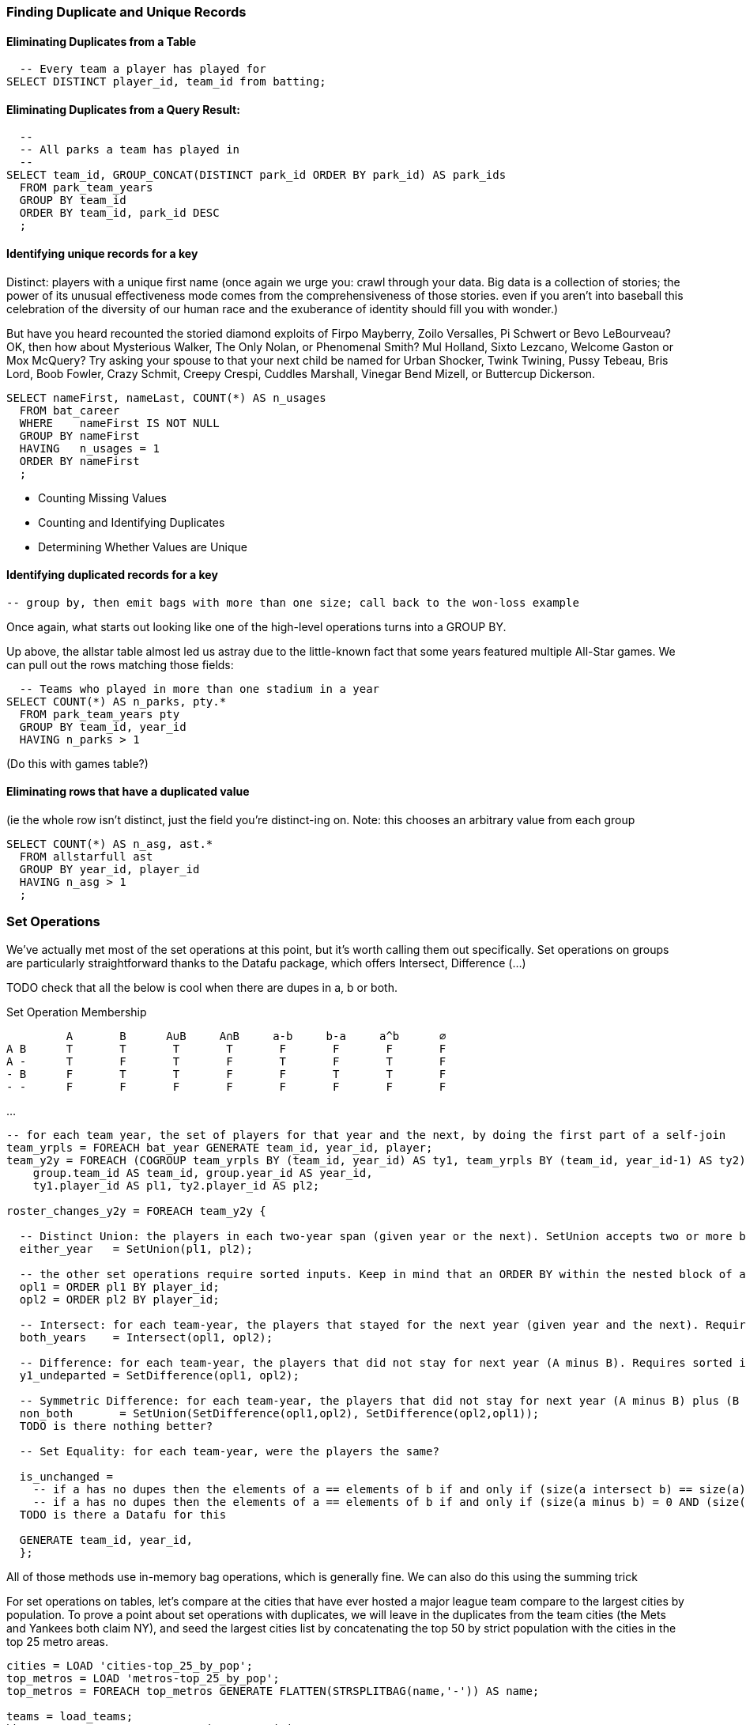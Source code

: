 
=== Finding Duplicate and Unique Records

==== Eliminating Duplicates from a Table

  -- Every team a player has played for
SELECT DISTINCT player_id, team_id from batting;

==== Eliminating Duplicates from a Query Result:

------
  --
  -- All parks a team has played in
  --
SELECT team_id, GROUP_CONCAT(DISTINCT park_id ORDER BY park_id) AS park_ids
  FROM park_team_years
  GROUP BY team_id
  ORDER BY team_id, park_id DESC
  ;
------

==== Identifying unique records for a key


Distinct: players with a unique first name (once again we urge you: crawl through your data. Big data is a collection of stories; the power of its unusual effectiveness mode comes from the comprehensiveness of those stories. even if you aren't into baseball this celebration of the diversity of our human race and the exuberance of identity should fill you with wonder.)

But have you heard recounted the storied diamond exploits of Firpo Mayberry,
Zoilo Versalles, Pi Schwert or Bevo LeBourveau?  OK, then how about
Mysterious Walker, The Only Nolan, or Phenomenal Smith?  Mul Holland, Sixto
Lezcano, Welcome Gaston or Mox McQuery?  Try asking your spouse to that your
next child be named for Urban Shocker, Twink Twining, Pussy Tebeau, Bris Lord, Boob
Fowler, Crazy Schmit, Creepy Crespi, Cuddles Marshall, Vinegar Bend Mizell,
or Buttercup Dickerson.

------
SELECT nameFirst, nameLast, COUNT(*) AS n_usages
  FROM bat_career
  WHERE    nameFirst IS NOT NULL
  GROUP BY nameFirst
  HAVING   n_usages = 1
  ORDER BY nameFirst
  ;
------

* Counting Missing Values
* Counting and Identifying Duplicates
* Determining Whether Values are Unique

==== Identifying duplicated records for a key

  -- group by, then emit bags with more than one size; call back to the won-loss example

Once again, what starts out looking like one of the high-level operations turns into a GROUP BY.

Up above, the allstar table almost led us astray due to the little-known fact that some years featured multiple All-Star games. We can pull out the rows matching those fields:


------
  -- Teams who played in more than one stadium in a year
SELECT COUNT(*) AS n_parks, pty.*
  FROM park_team_years pty
  GROUP BY team_id, year_id
  HAVING n_parks > 1
------

(Do this with games table?)

==== Eliminating rows that have a duplicated value

(ie the whole row isn't distinct,
just the field you're distinct-ing on.
Note: this chooses an arbitrary value from each group

------
SELECT COUNT(*) AS n_asg, ast.*
  FROM allstarfull ast
  GROUP BY year_id, player_id
  HAVING n_asg > 1
  ;
------

=== Set Operations
We've actually met most of the set operations at this point, but it's worth calling them out specifically. Set operations on groups are particularly straightforward thanks to the Datafu package, which offers Intersect, Difference (...)

TODO check that all the below is cool when there are dupes in a, b or both.

.Set Operation Membership
------
	 A	 B	A∪B	A∩B	a-b	b-a	a^b	 ∅
A B	 T	 T	 T	 T	 F	 F	 F	 F
A -	 T	 F	 T	 F	 T	 F	 T	 F
- B	 F	 T	 T	 F	 F	 T	 T	 F
- -	 F	 F	 F	 F	 F	 F	 F	 F
------

...

------
-- for each team year, the set of players for that year and the next, by doing the first part of a self-join
team_yrpls = FOREACH bat_year GENERATE team_id, year_id, player;
team_y2y = FOREACH (COGROUP team_yrpls BY (team_id, year_id) AS ty1, team_yrpls BY (team_id, year_id-1) AS ty2) GENERATE
    group.team_id AS team_id, group.year_id AS year_id,
    ty1.player_id AS pl1, ty2.player_id AS pl2;

roster_changes_y2y = FOREACH team_y2y {

  -- Distinct Union: the players in each two-year span (given year or the next). SetUnion accepts two or more bags:
  either_year   = SetUnion(pl1, pl2);

  -- the other set operations require sorted inputs. Keep in mind that an ORDER BY within the nested block of a FOREACH (GROUP BY) is efficient, as it makes use of the secondary sort Hadoop provides.
  opl1 = ORDER pl1 BY player_id;
  opl2 = ORDER pl2 BY player_id;

  -- Intersect: for each team-year, the players that stayed for the next year (given year and the next). Requires sorted input. With
  both_years    = Intersect(opl1, opl2);

  -- Difference: for each team-year, the players that did not stay for next year (A minus B). Requires sorted input. With multiple bags of input, the result is everything that is in the first but not in any other set.
  y1_undeparted = SetDifference(opl1, opl2);

  -- Symmetric Difference: for each team-year, the players that did not stay for next year (A minus B) plus (B minus A)
  non_both       = SetUnion(SetDifference(opl1,opl2), SetDifference(opl2,opl1));
  TODO is there nothing better?

  -- Set Equality: for each team-year, were the players the same?

  is_unchanged =
    -- if a has no dupes then the elements of a == elements of b if and only if (size(a intersect b) == size(a) == size(b));
    -- if a has no dupes then the elements of a == elements of b if and only if (size(a minus b) = 0 AND (size(a) == size(b))
  TODO is there a Datafu for this

  GENERATE team_id, year_id,
  };
------

All of those methods use in-memory bag operations, which is generally fine.
We can also do this using the summing trick


For set operations on tables, let's compare at the cities that have ever hosted a major league team compare to the largest cities by population. To prove a point about set operations with duplicates, we will leave in the duplicates from the team cities (the Mets and Yankees both claim NY), and seed the largest cities list by concatenating the top 50 by strict population with the cities in the top 25 metro areas.

------
cities = LOAD 'cities-top_25_by_pop';
top_metros = LOAD 'metros-top_25_by_pop';
top_metros = FOREACH top_metros GENERATE FLATTEN(STRSPLITBAG(name,'-')) AS name;

teams = load_teams;
bb_g_popc = COGROUP teams BY city, top_cities BY name;
-- union
bb_union_popc = FOREACH bb_g_popc GENERATE FLATTEN(...)
-- intersect
bb_and_popc = NOT(isEmpty(A) OR isEmpty(B))
-- set difference
bb_minus_popc = isEmptyB
-- symm difference
bb_xor_popc = isEmpty(A) OR isEmpty(B)
-- equality
Count(bb_xor_popc) = 0

-- union if no other fields needed
bb_union_popc_0 = UNION (FOREACH teams GENERATE city), (FOREACH cities GENERATE name AS city);
bb_union_popc_d = DISTINCT bb_union_popc_0;
------


This is also how you would do set operations when the bag sizes were too large, or if you wanted to retain columns not considered in the set operation.


